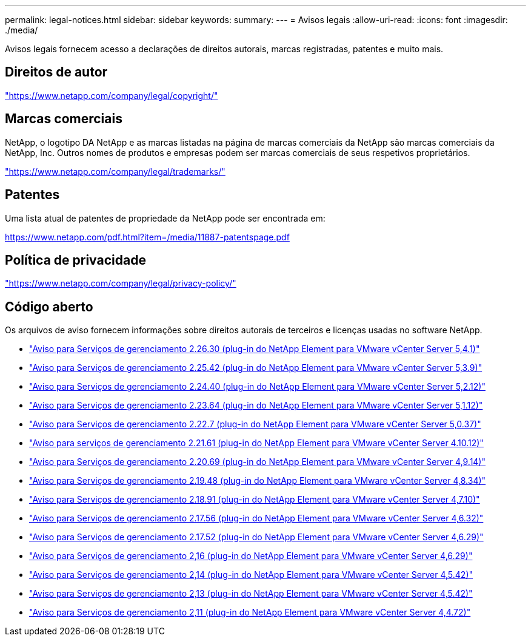 ---
permalink: legal-notices.html 
sidebar: sidebar 
keywords:  
summary:  
---
= Avisos legais
:allow-uri-read: 
:icons: font
:imagesdir: ./media/


[role="lead"]
Avisos legais fornecem acesso a declarações de direitos autorais, marcas registradas, patentes e muito mais.



== Direitos de autor

link:https://www.netapp.com/company/legal/copyright/["https://www.netapp.com/company/legal/copyright/"^]



== Marcas comerciais

NetApp, o logotipo DA NetApp e as marcas listadas na página de marcas comerciais da NetApp são marcas comerciais da NetApp, Inc. Outros nomes de produtos e empresas podem ser marcas comerciais de seus respetivos proprietários.

link:https://www.netapp.com/company/legal/trademarks/["https://www.netapp.com/company/legal/trademarks/"^]



== Patentes

Uma lista atual de patentes de propriedade da NetApp pode ser encontrada em:

link:https://www.netapp.com/pdf.html?item=/media/11887-patentspage.pdf["https://www.netapp.com/pdf.html?item=/media/11887-patentspage.pdf"^]



== Política de privacidade

link:https://www.netapp.com/company/legal/privacy-policy/["https://www.netapp.com/company/legal/privacy-policy/"^]



== Código aberto

Os arquivos de aviso fornecem informações sobre direitos autorais de terceiros e licenças usadas no software NetApp.

* link:media/mgmt_svcs_2.26_notice.pdf["Aviso para Serviços de gerenciamento 2.26.30 (plug-in do NetApp Element para VMware vCenter Server 5,4.1)"^]
* link:media/mgmt_svcs_2.25_notice.pdf["Aviso para Serviços de gerenciamento 2.25.42 (plug-in do NetApp Element para VMware vCenter Server 5,3.9)"^]
* link:media/mgmt_svcs_2.24_notice.pdf["Aviso para Serviços de gerenciamento 2.24.40 (plug-in do NetApp Element para VMware vCenter Server 5,2.12)"^]
* link:media/mgmt_svcs_2.23_notice.pdf["Aviso para Serviços de gerenciamento 2.23.64 (plug-in do NetApp Element para VMware vCenter Server 5,1.12)"^]
* link:media/mgmt_svcs_2.22_notice.pdf["Aviso para Serviços de gerenciamento 2.22.7 (plug-in do NetApp Element para VMware vCenter Server 5,0.37)"^]
* link:media/mgmt_svcs_2.21_notice.pdf["Aviso para serviços de gerenciamento 2.21.61 (plug-in do NetApp Element para VMware vCenter Server 4.10.12)"^]
* link:media/mgmt_svcs_2.20_notice.pdf["Aviso para Serviços de gerenciamento 2.20.69 (plug-in do NetApp Element para VMware vCenter Server 4,9.14)"^]
* link:media/mgmt_svcs_2.19_notice.pdf["Aviso para Serviços de gerenciamento 2.19.48 (plug-in do NetApp Element para VMware vCenter Server 4,8.34)"^]
* link:media/mgmt_svcs_2.18_notice.pdf["Aviso para Serviços de gerenciamento 2.18.91 (plug-in do NetApp Element para VMware vCenter Server 4,7.10)"^]
* link:media/mgmt_svcs_2.17.56_notice.pdf["Aviso para Serviços de gerenciamento 2.17.56 (plug-in do NetApp Element para VMware vCenter Server 4,6.32)"^]
* link:media/mgmt_svcs_2.17_notice.pdf["Aviso para Serviços de gerenciamento 2.17.52 (plug-in do NetApp Element para VMware vCenter Server 4,6.29)"^]
* link:media/mgmt_svcs_2.16_notice.pdf["Aviso para Serviços de gerenciamento 2,16 (plug-in do NetApp Element para VMware vCenter Server 4,6.29)"^]
* link:media/mgmt_svcs_2.14_notice.pdf["Aviso para Serviços de gerenciamento 2,14 (plug-in do NetApp Element para VMware vCenter Server 4,5.42)"^]
* link:media/mgmt_svcs_2.13_notice.pdf["Aviso para Serviços de gerenciamento 2,13 (plug-in do NetApp Element para VMware vCenter Server 4,5.42)"^]
* link:media/mgmt_svcs_2.11_notice.pdf["Aviso para Serviços de gerenciamento 2,11 (plug-in do NetApp Element para VMware vCenter Server 4,4.72)"^]

